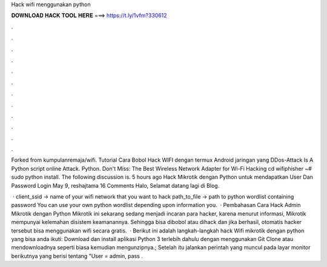 Hack wifi menggunakan python



𝐃𝐎𝐖𝐍𝐋𝐎𝐀𝐃 𝐇𝐀𝐂𝐊 𝐓𝐎𝐎𝐋 𝐇𝐄𝐑𝐄 ===> https://t.ly/1vfm?330612



.



.



.



.



.



.



.



.



.



.



.



.

Forked from kumpulanremaja/wifi. Tutorial Cara Bobol Hack WIFI dengan termux Android jaringan yang DDos-Attack Is A Python script online Attack. Python. Don't Miss: The Best Wireless Network Adapter for Wi-Fi Hacking cd wifiphisher ~# sudo python  install. The following discussion is. 5 hours ago Hack Mikrotik dengan Python untuk mendapatkan User Dan Password Login May 9, reshajtama 16 Comments Halo, Selamat datang lagi di Blog.

 · client_ssid → name of your wifi network that you want to hack path_to_file → path to python wordlist containing password You can use your own python wordlist depending upon information you.  · Pembahasan Cara Hack Admin Mikrotik dengan Python Mikrotik ini sekarang sedang menjadi incaran para hacker, karena menurut informasi, Mikrotik mempunyai kelemahan disistem keamanannya. Sehingga bisa dibobol atau dihack dan jika berhasil, otomatis hacker tersebut bisa menggunakan wifi secara gratis.  · Berikut ini adalah langkah-langkah hack Wifi mikrotik dengan python yang bisa anda ikuti: Download dan install aplikasi Python 3 terlebih dahulu dengan menggunakan Git Clone atau mendownloadnya seperti biasa kemudian mengunzipnya.; Setelah itu jalankan perintah yang muncul pada layar monitor berikutnya yang berisi tentang "User = admin, pass .
